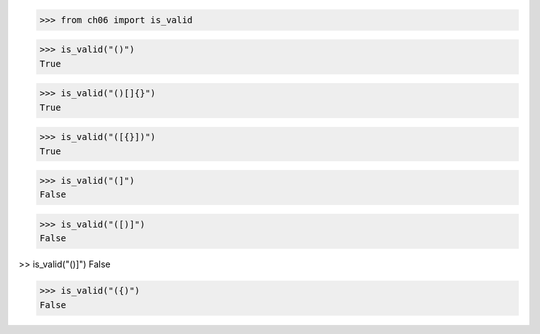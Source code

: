 >>> from ch06 import is_valid

>>> is_valid("()")
True

>>> is_valid("()[]{}")
True

>>> is_valid("([{}])")
True

>>> is_valid("(]")
False

>>> is_valid("([)]")
False

>> is_valid("()]")
False

>>> is_valid("({)")
False
